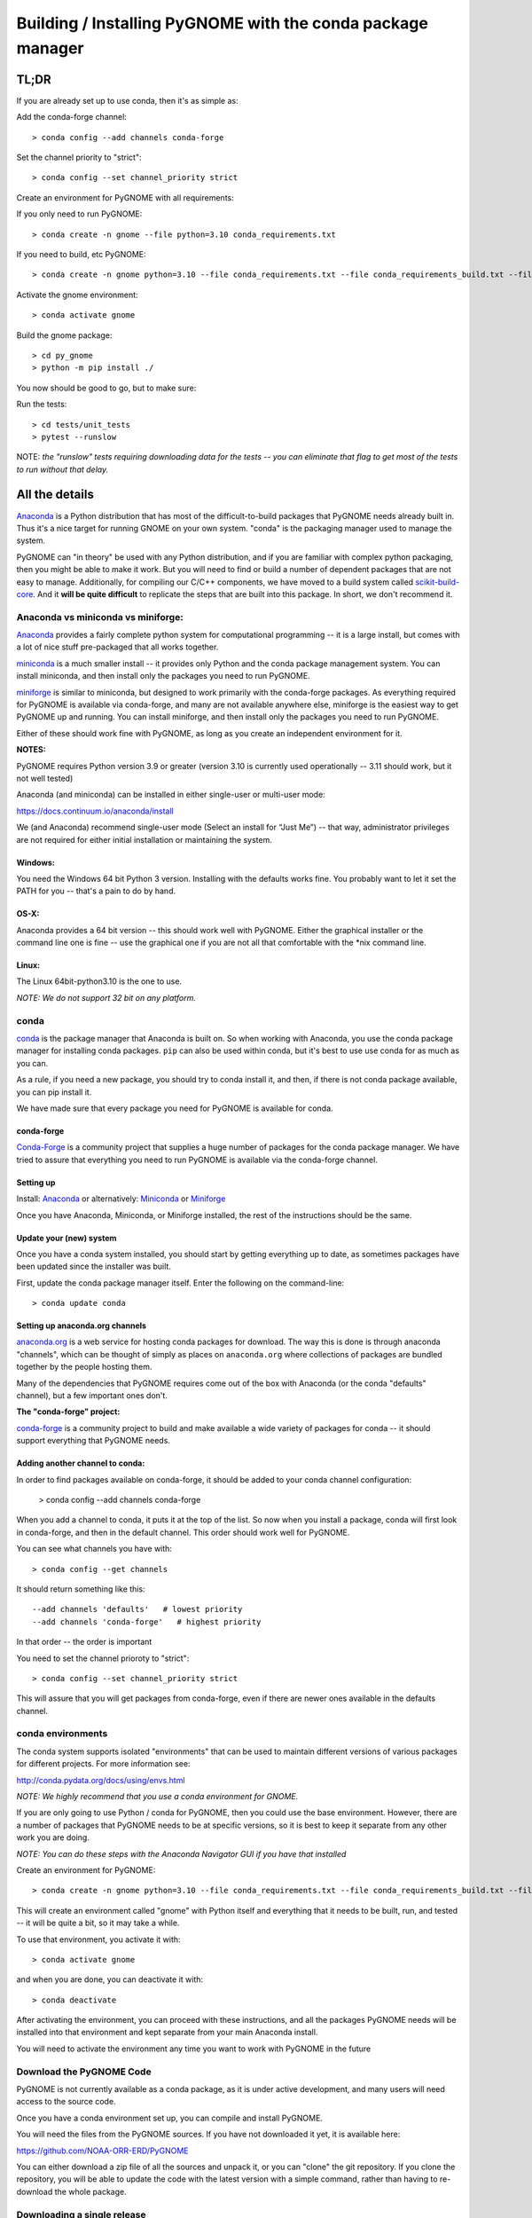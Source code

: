 ************************************************************
Building / Installing PyGNOME with the conda package manager
************************************************************

TL;DR
=====

If you are already set up to use conda, then it's as simple as:

Add the conda-forge channel::

    > conda config --add channels conda-forge

Set the channel priority to "strict"::

  > conda config --set channel_priority strict

Create an environment for PyGNOME with all requirements:

If you only need to run PyGNOME::

    > conda create -n gnome --file python=3.10 conda_requirements.txt

If you need to build, etc PyGNOME::

    > conda create -n gnome python=3.10 --file conda_requirements.txt --file conda_requirements_build.txt --file conda_requirements_test.txt

Activate the gnome environment::

    > conda activate gnome

Build the gnome package::

    > cd py_gnome
    > python -m pip install ./

You now should be good to go, but to make sure:

Run the tests::

    > cd tests/unit_tests
    > pytest --runslow

NOTE: *the "runslow" tests requiring downloading data for the tests -- you can
eliminate that flag to get most of the tests to run without that delay.*

All the details
===============

`Anaconda <https://store.continuum.io/cshop/anaconda/>`__ is a Python
distribution that has most of the difficult-to-build packages that
PyGNOME needs already built in. Thus it's a nice target for running
GNOME on your own system. "conda" is the packaging manager used to
manage the system.

PyGNOME can "in theory" be used with any Python distribution, and if you are
familiar with complex python packaging, then you might be able to make it work.
But you will need to find or build a number of dependent packages that are not
easy to manage.  Additionally, for compiling our C/C++ components, we have
moved to a build system called 
`scikit-build-core <https://scikit-build-core.readthedocs.io/en/latest/>`__.
And it **will be quite difficult** to replicate the steps that are built into
this package.  In short, we don't recommend it.

Anaconda vs miniconda vs miniforge:
-----------------------------------

`Anaconda <https://store.continuum.io/cshop/anaconda/>`__ provides a fairly
complete python system for computational programming -- it is a large install,
but comes with a lot of nice stuff pre-packaged that all works together.

`miniconda <http://conda.pydata.org/miniconda.html>`__ is a much smaller
install -- it provides only Python and the conda package management system.
You can install miniconda, and then install only the packages you need
to run PyGNOME.

`miniforge <https://github.com/conda-forge/miniforge>`__ is similar to
miniconda, but designed to work primarily with the conda-forge packages.
As everything required for PyGNOME is available via conda-forge, and many
are not available anywhere else, miniforge is the easiest way to get PyGNOME
up and running. You can install miniforge, and then install only the packages
you need to run PyGNOME.

Either of these should work fine with PyGNOME, as long as you create an
independent environment for it.

**NOTES:**

PyGNOME requires Python version 3.9 or greater (version 3.10 is currently used
operationally -- 3.11 should work, but it not well tested)

Anaconda (and miniconda) can be installed in either single-user or multi-user mode:

https://docs.continuum.io/anaconda/install

We (and Anaconda) recommend single-user mode (Select an install for “Just Me”)
-- that way, administrator privileges are not required for either initial
installation or maintaining the system.

Windows:
........

You need the Windows 64 bit Python 3 version. Installing with the defaults
works fine. You probably want to let it set the PATH for you -- that's a pain
to do by hand.


OS-X:
.....

Anaconda provides a 64 bit version -- this should work well with
PyGNOME. Either the graphical installer or the command line one is
fine -- use the graphical one if you are not all that comfortable with
the \*nix command line.

Linux:
......

The Linux 64bit-python3.10 is the one to use.

*NOTE: We do not support 32 bit on any platform.*

conda
-----

`conda <http://conda.pydata.org/docs/intro.html>`__ is the package manager
that Anaconda is built on. So when working with Anaconda, you use the conda
package manager for installing conda packages. ``pip`` can also be used
within conda, but it's best to use use conda for as much as you can.

As a rule, if you need a new package, you should try to conda install it,
and then, if there is not conda package available, you can pip install it.

We have made sure that every package you need for PyGNOME is available for conda.

conda-forge
...........

`Conda-Forge <https://conda-forge.org/>`__ is a community  project that supplies
a huge number of packages for the conda package manager. We have tried to
assure that everything you need to run PyGNOME is available via the
conda-forge channel.

Setting up
..........

Install: `Anaconda <https://www.continuum.io/downloads>`__
or alternatively: `Miniconda <http://conda.pydata.org/miniconda.html>`__
or `Miniforge <https://github.com/conda-forge/miniforge>`_

Once you have Anaconda, Miniconda, or Miniforge installed, the rest of the
instructions should be the same.


Update your (new) system
........................

Once you have a conda system installed, you should start by getting everything
up to date, as sometimes packages have been updated since the installer was built.

First, update the conda package manager itself.  Enter the following on the command-line::

    > conda update conda

Setting up anaconda.org channels
................................

`anaconda.org <http://anaconda.org>`__ is a web service for hosting
conda packages for download.  The way this is done is through anaconda
"channels", which can be thought of simply as places on ``anaconda.org``
where collections of packages are bundled together by the people hosting them.

Many of the dependencies that PyGNOME requires come out of the box
with Anaconda (or the conda "defaults" channel), but a few important
ones don't.

**The "conda-forge" project:**

`conda-forge <https://conda-forge.github.io/>`__ is a community project to
build and make available a wide variety of packages for conda -- it should
support everything that PyGNOME needs.


Adding another channel to conda:
................................

In order to find packages available on conda-forge, it should be added to your
conda channel configuration:

    > conda config --add channels conda-forge

When you add a channel to conda, it puts it at the top of the list.
So now when you install a package, conda will first look in conda-forge,
and then in the default channel. This order should work well for PyGNOME.

You can see what channels you have with::

    > conda config --get channels

It should return something like this::

    --add channels 'defaults'   # lowest priority
    --add channels 'conda-forge'   # highest priority

In that order -- the order is important

You need to set the channel prioroty to "strict"::

  > conda config --set channel_priority strict

This will assure that you will get packages from conda-forge, even if there are
newer ones available in the defaults channel.

conda environments
------------------

The conda system supports isolated "environments" that can be used to
maintain different versions of various packages for different projects.
For more information see:

http://conda.pydata.org/docs/using/envs.html

*NOTE: We highly recommend that you use a conda environment for GNOME.*

If you are only going to use Python / conda for PyGNOME, then you could use
the base environment.  However, there are a number of packages that PyGNOME
needs to be at specific versions, so it is best to keep it separate from
any other work you are doing.

*NOTE: You can do these steps with the Anaconda Navigator GUI if you have that
installed*

Create an environment for PyGNOME::

    > conda create -n gnome python=3.10 --file conda_requirements.txt --file conda_requirements_build.txt --file conda_requirements_test.txt

This will create an environment called "gnome" with Python itself and
everything that it needs to be built, run, and tested -- it will be quite a bit,
so it may take a while.

To use that environment, you activate it with::

    > conda activate gnome


and when you are done, you can deactivate it with::

    > conda deactivate

After activating the environment, you can proceed with these instructions,
and all the packages PyGNOME needs will be installed into that environment
and kept separate from your main Anaconda install.

You will need to activate the environment any time you want to work with
PyGNOME in the future

Download the PyGNOME Code
-------------------------

PyGNOME is not currently available as a conda package, as it is under active
development, and many users will need access to the source code.

Once you have a conda environment set up, you can compile and install PyGNOME.

You will need the files from the PyGNOME sources. If you have not downloaded
it yet, it is available here:

https://github.com/NOAA-ORR-ERD/PyGNOME

You can either download a zip file of all the sources and unpack it, or
you can "clone" the git repository. If you clone the repository, you will
be able to update the code with the latest version with a simple command,
rather than having to re-download the whole package.


Downloading a single release
----------------------------

zip and tar archives of the PyGNOME source code can be found here:

https://github.com/NOAA-ORR-ERD/PyGNOME/releases

This will get you the entire source archive of a given release, which is a
fine way to work with PyGNOME. However, if you want to be able to quickly
include changes as we update the code, you may want to work with a git "clone"
of the source code instead.

Cloning the PyGNOME git repository
----------------------------------

git
...

You will need a git client:

On Linux, it should be available from your package manager::

    > apt_get install git
    or
    > yum install git

On OS-X, git comes with the XCode command line tools:

  http://osxdaily.com/2014/02/12/install-command-line-tools-mac-os-x/

On Windows, the "official" git for Windows installer is a good bet:

  https://git-for-windows.github.io/

Once you have the client, it's as easy as::

  > git clone https://github.com/NOAA-ORR-ERD/PyGNOME.git

This will create a PyGNOME directory with all the code in it.

git branches:
  git supports a number of different "branches" or versions of the code.
  You will most likley want to use the "main" branch (the default) unless you
  specifically want to experiment with a new feature.

Setting up conda
----------------

If you have not already created an environment in which to run PyGNOME,
follow the instructions above.

To use the gnome environment you created, it needs to be activated with::

    > conda activate gnome

and when you are done, you can deactivate it with::

    > conda deactivate

If you don't want to create an environment (or already have one), you can
install what PyGNOME needs into an existing environment:

    > cd PyGNOME  # or wherever you put the PyGNOME project
    > conda install --file conda_requirements.txt --file conda_requirements_build.txt --file conda_requirements_test.txt

*NOTE: PyGNOME has a lot of specific dependencies -- it can be very hard
for conda to resolve them with an large installed package base.
If you have trouble, it's easiest to make a new environment just for PyGNOME.*

This should install all the packages required by PyGNOME.

(*make sure you are in the correct conda environment, and you have the
conda-forge channel enabled*)

If installing the conda_requirements.txt fails:
...............................................

If you get an error about a particular package not being able to be installed,
then conda will not install ANY of the packages in the file. We try hard
to make sure everything is available on conda-forge. If however, a package
of that particular version is missing, here are some things you can try.

Edit the conda_requirements.txt file and comment out the offending package
by putting a "#" at the start of the line::

    ...
    scipy>=0.17
    py_gd>=0.1.5
    # libgd>=2.2.2
    gsw>=3.0.3
    ...

That will disable that particular package, and hopefully everything else
will install.

You can then try installing the offending package without a version
specification::

    > conda install libgd

And it may work for you.


The ADIOS Oil Database
----------------------

If you want to use PyGNOME with "real oil", rather than inert particles,
you will need NOAA's ``adios_db`` package from the ADIOS Oil Database Project:

https://github.com/NOAA-ORR-ERD/adios_oil_database

This will allow you to use the JSON oil data format downloadable from NOAA's
ADIOS Oil Database web app:

https://adios.orr.noaa.gov/

The ``adios_db`` package is available on conda-forge, and should have been
installed by the process above. If not, it can be installed with ::

  > conda install adios_db

However, the adios_db package is also under active development along with
PyGNOME, so if you are working with the develop branch of PyGNOME,
you may need the latest version of adios_db as well. In which case,
you are best off downloading the sources from GitHub and installing it
from source -- similar to PyGNOME.

The latest releases (of the same branch) of each should be compatible.

To clone the repository::

  > git clone https://github.com/NOAA-ORR-ERD/adios_oil_database.git

To install its dependencies::

  > cd adios_db
  > conda install --file conda_requirements.txt

Installing the package::

  > pip install ./

(or ``pip install -e ./`` to get an "editable" version)

Testing the adios_db install.

If you run the PyGNOME tests after having installed ``adios_db``, it will run
a few additional tests that require the ``adios_db``. It should not need
independent testing.

But if you want to test it directly, you will need additional requirements::

  > conda install --file conda_requirements_test.txt

And then you can run the tests:

  > pytest --pyargs adios_db


Compilers
---------

To build PyGNOME, you will need a C/C++ compiler. The procedure for
getting the compiler tools varies with the platform you are on.

OS-X
....

The system compiler for OS-X is XCode. It can be installed from the App
Store.

Apple has changed the XCode install process a number of times over the years.
Rather than providing out-of-date information, we will simply state that you
need the "Xcode Command Line Tools" -- look for Apple's documentation for
how to install those.

Once the command line tools are installed, you should be able to build
PyGNOME as described below.


Windows
.......

For compiling python extensions on Windows with python3 it is best to use
the Microsoft the Visual Studio 2019 (or later) Build Tools. They should be
available here:

https://visualstudio.microsoft.com/downloads/

The free "Community" version should be fine.

Once Visual Studio is installed, a number of
"Visual Studio Developer Command Prompt" applications will be made available
on the Windows toolbar.  ``Scikit-build-core`` claims that it can intelligently
configure its environment to correctly build your package, but to be on the
safe side, you will want to open up the one with a name that looks something
similar to **"x64 Native Tools Command Prompt (for VS 20XX)"** in order to
build PyGNOME -- this is to make sure the compiler is setup for building
x64 targets.

.. warning:: On some locked down systems, such as those at NOAA, the
  standard way to use the MS compiler will not work for a user that does not
  have administration privileges.  If you get errors about not being able to
  run the ``vcvarsall.bat`` script, then the compiler must be run as an
  administrator.  If you have access to the NOAA/ORR GitLab server, a
  work around is supplied here:
  `Building Python extensions on Windows <https://gitlab.orr.noaa.gov/erd/programmers/-/blob/main/tech_notes/compiling_py3_C_extensions.md?ref_type=heads>`__.
  If you have this issue and are not from NOAA, ask for help on the Python
  forum or as an issue in the PyGNOME gitHub project.

Linux
.....

Linux uses the GNU gcc compiler. If it is not already installed on your
system, use your system package manager to get it.

-  apt for Ubuntu and Linux Mint
-  rpm for Red Hat
-  dpkg for Debian
-  yum for CentOS
-  ??? for other distros

Building PyGNOME
................

At this point you should have all the necessary third-party tools in place,
and you can build the PyGNOME package itself.  But How you build the package
depends on how you plan to use it.

Most people will likely want to simply use the package for building and running
simulations.  For this, run the following:

    > cd <your_pygnome_git_repo>/py_gnome
    > python -m pip install ./

Just keep in mind that any updates to the project will need to be
rebuilt and re-installed in order for changes to take effect.

*NOTE: You may have noticed that we run the pip module inside python instead of
running the `pip` executable directly.  We have noticed on some platforms
(Windows) that conda virtual environments, when activated, sometimes don't
properly update the $Path environmental variable, causing pip to be run from
the base conda environment instead of the current one.  The result is that
PyGNOME gets installed there instead of our current conda environment.
Running pip as a module ensures we are referencing the correct environment
for installation*

If you are planning to develop or debug the PyGNOME source code itself,
then you may want to perform a "develop" install.  A "develop" install allows
changes in the python code to be immediately available in your python
environment without re-installing.

For this, run the following:

    > cd <your_pygnome_git_repo>/py_gnome
    > python -m pip install --editable ./

If you would like or need to uninstall the package, run the following:

    > python -m pip uninstall gnome


Testing PyGNOME
---------------

We have an extensive set of unit and functional tests to make sure that
PyGNOME is working properly.

To run the tests::

    > cd <your_pygnome_git_repo>/py_gnome/tests/unit_tests
    > pytest

and if those pass, you can run::

    > pytest --runslow

which will run some more tests, some of which take a while to run.

Note that the tests will try to auto-download some data files. If you
are not on the internet, this will fail. And of course if you have a
slow connection, these files could take a while to download. Once the
tests are run once, the downloaded files are cached for future test
runs.

What if some tests fail?
........................

We do our best to keep all tests passing on release versions of the package. But sometimes tests will fail due to the setup of the machine they are being run on -- package versions, etc. So the first thing to do is to make sure you have installed the dependencies as specified.

But ``gnome`` is large package -- hardly anyone is going to use all of it. So while we'd like all tests to pass, a given test failure may not be an issue for any given use case.
It's a bit hard to know whether a given test failure will affect your use case, but if you look at the name of the tests that fail, you might get a hint. For example, if any of the tests fail under ``test_weathering``, and you are not doing any oil weathering modeling, you don't need to worry about it.

In any case, you can try to run your use case, and see what happens.

Please report any unresolved test failures as an Issue on the gitHub project.

Running scripts
---------------

There are a number of scripts in the ``scripts`` directory.

In ``example_scripts`` you will find examples of using the ``gnome`` package for various tasks.

In ``testing_scripts`` you will find scripts that have been developed to test various features of the model. There are many more of these, so do look to see if they have what you need. But they are generally written in a less compact way as they are designed to exercise particular features.

You should be able to run these scripts in the same way as any Python script (with an IDE such as Spyder or PyCharm, or at the command line).


To run a script on the command line:

::

    > cd py_gnome/scripts/example_scripts


If you are using a conda environment:

    > conda activate gnome

Run the script::

    > python example_script.py

Each of the scripts exercises different features of PyGNOME -- they are hopefully well commented to see how they work.

In the ``testing_scripts`` dir, there is a ``run_all.py`` script that will run all the testing scripts -- primarily to make sure they all can still run as we update the model.

For further documentation of PyGNOME, see:

https://gnome.orr.noaa.gov/doc/PyGNOME/index.html






